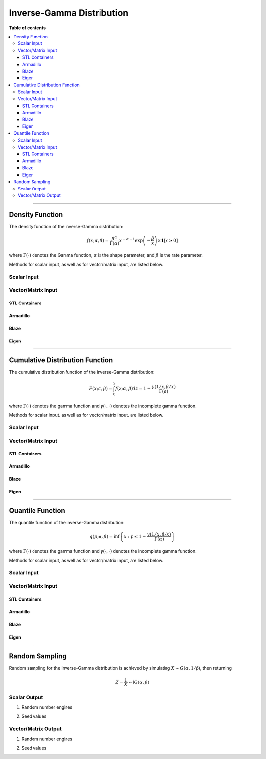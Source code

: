 .. Copyright (c) 2011-2023 Keith O'Hara

   Distributed under the terms of the Apache License, Version 2.0.

   The full license is in the file LICENSE, distributed with this software.

Inverse-Gamma Distribution
==========================

**Table of contents**

.. contents:: :local:

----

Density Function
----------------

The density function of the inverse-Gamma distribution:

.. math::

   f(x; \alpha, \beta) = \dfrac{\beta^{\alpha}}{\Gamma(\alpha)} x^{-\alpha-1} \exp\left(-\frac{\beta}{x}\right) \times \mathbf{1}[ x \geq 0 ]

where :math:`\Gamma(\cdot)` denotes the Gamma function, :math:`\alpha` is the shape parameter, and :math:`\beta` is the rate parameter.

Methods for scalar input, as well as for vector/matrix input, are listed below.

Scalar Input
~~~~~~~~~~~~

.. _dinvgamma-func-ref1:
.. doxygenfunction:: dinvgamma(const T1, const T2, const T3, const bool)
   :project: statslib

Vector/Matrix Input
~~~~~~~~~~~~~~~~~~~

STL Containers
______________

.. _dinvgamma-func-ref2:
.. doxygenfunction:: dinvgamma(const std::vector<eT>&, const T1, const T2, const bool)
   :project: statslib

Armadillo
_________

.. _dinvgamma-func-ref3:
.. doxygenfunction:: dinvgamma(const ArmaMat<eT>&, const T1, const T2, const bool)
   :project: statslib

Blaze
_____

.. _dinvgamma-func-ref4:
.. doxygenfunction:: dinvgamma(const BlazeMat<eT, To>&, const T1, const T2, const bool)
   :project: statslib

Eigen
_____

.. _dinvgamma-func-ref5:
.. doxygenfunction:: dinvgamma(const EigenMat<eT, iTr, iTc>&, const T1, const T2, const bool)
   :project: statslib

----

Cumulative Distribution Function
--------------------------------

The cumulative distribution function of the inverse-Gamma distribution:

.. math::

   F(x; \alpha, \beta) = \int_0^x f(z; \alpha, \beta) dz = 1 - \frac{\gamma(1/x,\beta/x)}{\Gamma (\alpha)}

where :math:`\Gamma(\cdot)` denotes the gamma function and :math:`\gamma(\cdot, \cdot)` denotes the incomplete gamma function.

Methods for scalar input, as well as for vector/matrix input, are listed below.

Scalar Input
~~~~~~~~~~~~

.. _pinvgamma-func-ref1:
.. doxygenfunction:: pinvgamma(const T1, const T2, const T3, const bool)
   :project: statslib

Vector/Matrix Input
~~~~~~~~~~~~~~~~~~~

STL Containers
______________

.. _pinvgamma-func-ref2:
.. doxygenfunction:: pinvgamma(const std::vector<eT>&, const T1, const T2, const bool)
   :project: statslib

Armadillo
_________

.. _pinvgamma-func-ref3:
.. doxygenfunction:: pinvgamma(const ArmaMat<eT>&, const T1, const T2, const bool)
   :project: statslib

Blaze
_____

.. _pinvgamma-func-ref4:
.. doxygenfunction:: pinvgamma(const BlazeMat<eT, To>&, const T1, const T2, const bool)
   :project: statslib

Eigen
_____

.. _pinvgamma-func-ref5:
.. doxygenfunction:: pinvgamma(const EigenMat<eT, iTr, iTc>&, const T1, const T2, const bool)
   :project: statslib

----

Quantile Function
-----------------

The quantile function of the inverse-Gamma distribution:

.. math::

   q(p; \alpha, \beta) = \inf \left\{ x : p \leq 1 - \frac{\gamma(1/x,\beta/x)}{\Gamma (\alpha)} \right\}

where :math:`\Gamma(\cdot)` denotes the gamma function and :math:`\gamma(\cdot, \cdot)` denotes the incomplete gamma function.

Methods for scalar input, as well as for vector/matrix input, are listed below.

Scalar Input
~~~~~~~~~~~~

.. _qinvgamma-func-ref1:
.. doxygenfunction:: qinvgamma(const T1, const T2, const T3)
   :project: statslib

Vector/Matrix Input
~~~~~~~~~~~~~~~~~~~

STL Containers
______________

.. _qinvgamma-func-ref2:
.. doxygenfunction:: qinvgamma(const std::vector<eT>&, const T1, const T2)
   :project: statslib

Armadillo
_________

.. _qinvgamma-func-ref3:
.. doxygenfunction:: qinvgamma(const ArmaMat<eT>&, const T1, const T2)
   :project: statslib

Blaze
_____

.. _qinvgamma-func-ref4:
.. doxygenfunction:: qinvgamma(const BlazeMat<eT, To>&, const T1, const T2)
   :project: statslib

Eigen
_____

.. _qinvgamma-func-ref5:
.. doxygenfunction:: qinvgamma(const EigenMat<eT, iTr, iTc>&, const T1, const T2)
   :project: statslib

----

Random Sampling
---------------

Random sampling for the inverse-Gamma distribution is achieved by simulating :math:`X \sim G(\alpha, 1/\beta)`, then returning

.. math::

   Z = \frac{1}{X} \sim \text{IG}(\alpha,\beta)


Scalar Output
~~~~~~~~~~~~~

1. Random number engines

.. _rinvgamma-func-ref1:
.. doxygenfunction:: rinvgamma(const T1, const T2, rand_engine_t&)
   :project: statslib

2. Seed values

.. _rinvgamma-func-ref2:
.. doxygenfunction:: rinvgamma(const T1, const T2, const ullint_t)
   :project: statslib

Vector/Matrix Output
~~~~~~~~~~~~~~~~~~~~

1. Random number engines

.. _rinvgamma-func-ref3:
.. doxygenfunction:: rinvgamma(const ullint_t, const ullint_t, const T1, const T2, rand_engine_t&)
   :project: statslib

2. Seed values

.. _rinvgamma-func-ref4:
.. doxygenfunction:: rinvgamma(const ullint_t, const ullint_t, const T1, const T2, const ullint_t)
   :project: statslib

